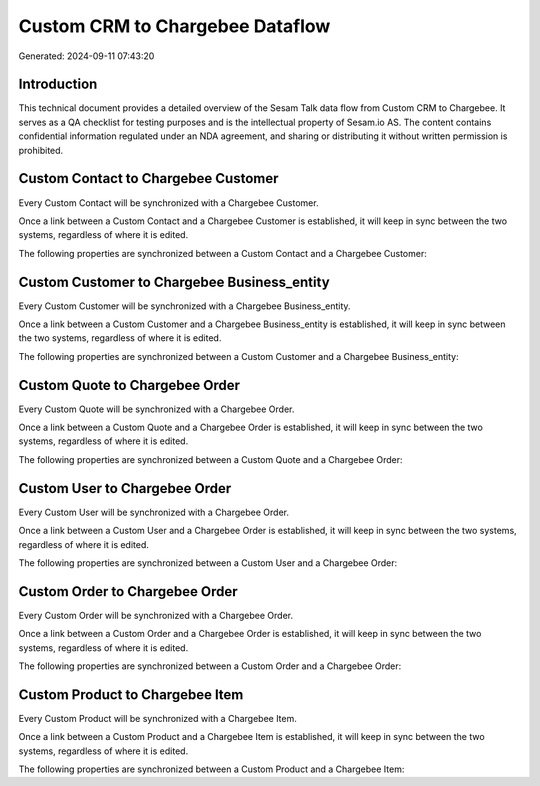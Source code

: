 ================================
Custom CRM to Chargebee Dataflow
================================

Generated: 2024-09-11 07:43:20

Introduction
------------

This technical document provides a detailed overview of the Sesam Talk data flow from Custom CRM to Chargebee. It serves as a QA checklist for testing purposes and is the intellectual property of Sesam.io AS. The content contains confidential information regulated under an NDA agreement, and sharing or distributing it without written permission is prohibited.

Custom Contact to Chargebee Customer
------------------------------------
Every Custom Contact will be synchronized with a Chargebee Customer.

Once a link between a Custom Contact and a Chargebee Customer is established, it will keep in sync between the two systems, regardless of where it is edited.

The following properties are synchronized between a Custom Contact and a Chargebee Customer:

.. list-table::
   :header-rows: 1

   * - Custom Contact Property
     - Chargebee Customer Property
     - Chargebee Data Type


Custom Customer to Chargebee Business_entity
--------------------------------------------
Every Custom Customer will be synchronized with a Chargebee Business_entity.

Once a link between a Custom Customer and a Chargebee Business_entity is established, it will keep in sync between the two systems, regardless of where it is edited.

The following properties are synchronized between a Custom Customer and a Chargebee Business_entity:

.. list-table::
   :header-rows: 1

   * - Custom Customer Property
     - Chargebee Business_entity Property
     - Chargebee Data Type


Custom Quote to Chargebee Order
-------------------------------
Every Custom Quote will be synchronized with a Chargebee Order.

Once a link between a Custom Quote and a Chargebee Order is established, it will keep in sync between the two systems, regardless of where it is edited.

The following properties are synchronized between a Custom Quote and a Chargebee Order:

.. list-table::
   :header-rows: 1

   * - Custom Quote Property
     - Chargebee Order Property
     - Chargebee Data Type


Custom User to Chargebee Order
------------------------------
Every Custom User will be synchronized with a Chargebee Order.

Once a link between a Custom User and a Chargebee Order is established, it will keep in sync between the two systems, regardless of where it is edited.

The following properties are synchronized between a Custom User and a Chargebee Order:

.. list-table::
   :header-rows: 1

   * - Custom User Property
     - Chargebee Order Property
     - Chargebee Data Type


Custom Order to Chargebee Order
-------------------------------
Every Custom Order will be synchronized with a Chargebee Order.

Once a link between a Custom Order and a Chargebee Order is established, it will keep in sync between the two systems, regardless of where it is edited.

The following properties are synchronized between a Custom Order and a Chargebee Order:

.. list-table::
   :header-rows: 1

   * - Custom Order Property
     - Chargebee Order Property
     - Chargebee Data Type


Custom Product to Chargebee Item
--------------------------------
Every Custom Product will be synchronized with a Chargebee Item.

Once a link between a Custom Product and a Chargebee Item is established, it will keep in sync between the two systems, regardless of where it is edited.

The following properties are synchronized between a Custom Product and a Chargebee Item:

.. list-table::
   :header-rows: 1

   * - Custom Product Property
     - Chargebee Item Property
     - Chargebee Data Type


